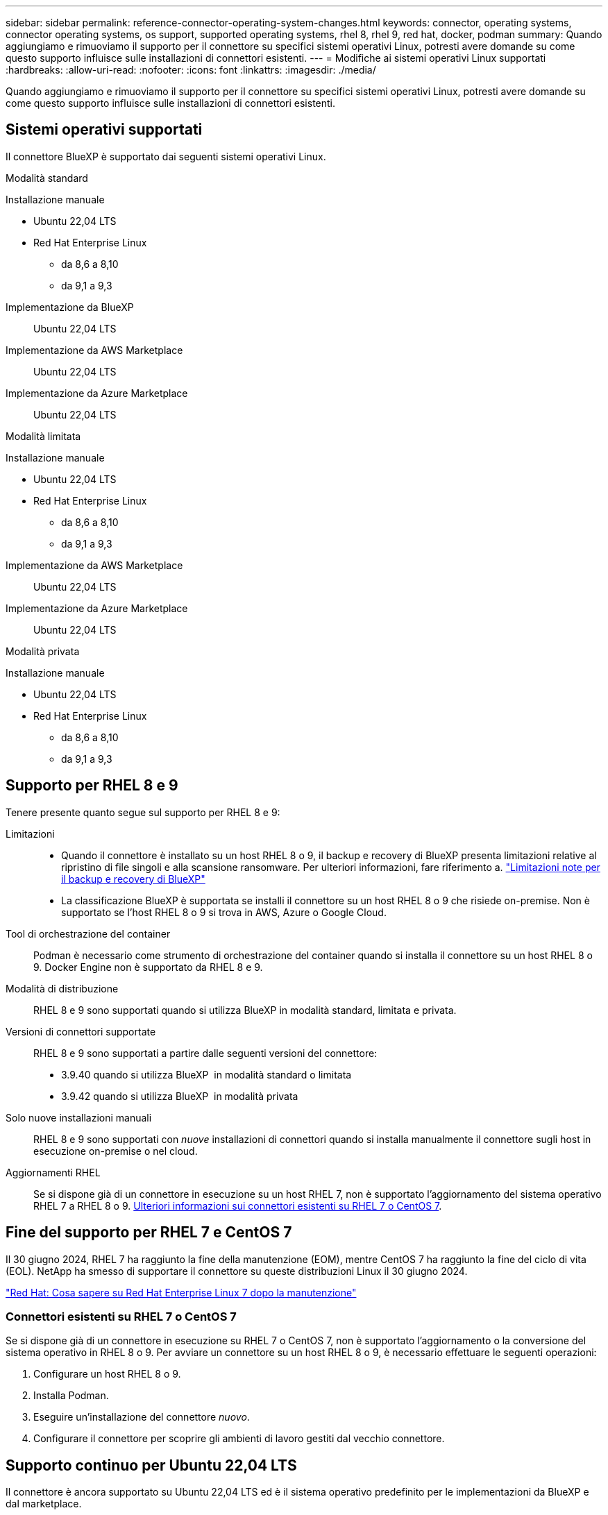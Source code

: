 ---
sidebar: sidebar 
permalink: reference-connector-operating-system-changes.html 
keywords: connector, operating systems, connector operating systems, os support, supported operating systems, rhel 8, rhel 9, red hat, docker, podman 
summary: Quando aggiungiamo e rimuoviamo il supporto per il connettore su specifici sistemi operativi Linux, potresti avere domande su come questo supporto influisce sulle installazioni di connettori esistenti. 
---
= Modifiche ai sistemi operativi Linux supportati
:hardbreaks:
:allow-uri-read: 
:nofooter: 
:icons: font
:linkattrs: 
:imagesdir: ./media/


[role="lead"]
Quando aggiungiamo e rimuoviamo il supporto per il connettore su specifici sistemi operativi Linux, potresti avere domande su come questo supporto influisce sulle installazioni di connettori esistenti.



== Sistemi operativi supportati

Il connettore BlueXP è supportato dai seguenti sistemi operativi Linux.

[role="tabbed-block"]
====
.Modalità standard
--
Installazione manuale::
+
--
* Ubuntu 22,04 LTS
* Red Hat Enterprise Linux
+
** da 8,6 a 8,10
** da 9,1 a 9,3




--
Implementazione da BlueXP:: Ubuntu 22,04 LTS
Implementazione da AWS Marketplace:: Ubuntu 22,04 LTS
Implementazione da Azure Marketplace:: Ubuntu 22,04 LTS


--
.Modalità limitata
--
Installazione manuale::
+
--
* Ubuntu 22,04 LTS
* Red Hat Enterprise Linux
+
** da 8,6 a 8,10
** da 9,1 a 9,3




--
Implementazione da AWS Marketplace:: Ubuntu 22,04 LTS
Implementazione da Azure Marketplace:: Ubuntu 22,04 LTS


--
.Modalità privata
--
Installazione manuale::
+
--
* Ubuntu 22,04 LTS
* Red Hat Enterprise Linux
+
** da 8,6 a 8,10
** da 9,1 a 9,3




--


--
====


== Supporto per RHEL 8 e 9

Tenere presente quanto segue sul supporto per RHEL 8 e 9:

Limitazioni::
+
--
* Quando il connettore è installato su un host RHEL 8 o 9, il backup e recovery di BlueXP presenta limitazioni relative al ripristino di file singoli e alla scansione ransomware. Per ulteriori informazioni, fare riferimento a. https://docs.netapp.com/us-en/bluexp-backup-recovery/reference-limitations.html["Limitazioni note per il backup e recovery di BlueXP"^]
* La classificazione BlueXP è supportata se installi il connettore su un host RHEL 8 o 9 che risiede on-premise. Non è supportato se l'host RHEL 8 o 9 si trova in AWS, Azure o Google Cloud.


--
Tool di orchestrazione del container:: Podman è necessario come strumento di orchestrazione del container quando si installa il connettore su un host RHEL 8 o 9. Docker Engine non è supportato da RHEL 8 e 9.
Modalità di distribuzione:: RHEL 8 e 9 sono supportati quando si utilizza BlueXP in modalità standard, limitata e privata.
Versioni di connettori supportate:: RHEL 8 e 9 sono supportati a partire dalle seguenti versioni del connettore:
+
--
* 3.9.40 quando si utilizza BlueXP  in modalità standard o limitata
* 3.9.42 quando si utilizza BlueXP  in modalità privata


--
Solo nuove installazioni manuali:: RHEL 8 e 9 sono supportati con _nuove_ installazioni di connettori quando si installa manualmente il connettore sugli host in esecuzione on-premise o nel cloud.
Aggiornamenti RHEL:: Se si dispone già di un connettore in esecuzione su un host RHEL 7, non è supportato l'aggiornamento del sistema operativo RHEL 7 a RHEL 8 o 9. <<Connettori esistenti su RHEL 7 o CentOS 7,Ulteriori informazioni sui connettori esistenti su RHEL 7 o CentOS 7>>.




== Fine del supporto per RHEL 7 e CentOS 7

Il 30 giugno 2024, RHEL 7 ha raggiunto la fine della manutenzione (EOM), mentre CentOS 7 ha raggiunto la fine del ciclo di vita (EOL). NetApp ha smesso di supportare il connettore su queste distribuzioni Linux il 30 giugno 2024.

https://www.redhat.com/en/technologies/linux-platforms/enterprise-linux/rhel-7-end-of-maintenance["Red Hat: Cosa sapere su Red Hat Enterprise Linux 7 dopo la manutenzione"^]



=== Connettori esistenti su RHEL 7 o CentOS 7

Se si dispone già di un connettore in esecuzione su RHEL 7 o CentOS 7, non è supportato l'aggiornamento o la conversione del sistema operativo in RHEL 8 o 9. Per avviare un connettore su un host RHEL 8 o 9, è necessario effettuare le seguenti operazioni:

. Configurare un host RHEL 8 o 9.
. Installa Podman.
. Eseguire un'installazione del connettore _nuovo_.
. Configurare il connettore per scoprire gli ambienti di lavoro gestiti dal vecchio connettore.




== Supporto continuo per Ubuntu 22,04 LTS

Il connettore è ancora supportato su Ubuntu 22,04 LTS ed è il sistema operativo predefinito per le implementazioni da BlueXP e dal marketplace.

Per questo sistema operativo è necessario Docker Engine. Podman non è supportato.



== Link correlati



=== Come iniziare con RHEL 8 e 9

Fare riferimento alle pagine seguenti per i dettagli sui requisiti host, i requisiti Podman e i passaggi per installare Podman e il connettore:

[role="tabbed-block"]
====
.Modalità standard
--
* https://docs.netapp.com/us-en/bluexp-setup-admin/task-install-connector-on-prem.html["Installazione e configurazione di un connettore on-premise"]
* https://docs.netapp.com/us-en/bluexp-setup-admin/task-install-connector-aws-manual.html["Installare manualmente il connettore in AWS"]
* https://docs.netapp.com/us-en/bluexp-setup-admin/task-install-connector-azure-manual.html["Installare manualmente il connettore in Azure"]
* https://docs.netapp.com/us-en/bluexp-setup-admin/task-install-connector-google-manual.html["Installare manualmente il connettore in Google Cloud"]


--
.Modalità limitata
--
https://docs.netapp.com/us-en/bluexp-setup-admin/task-prepare-restricted-mode.html["Prepararsi per l'implementazione in modalità limitata"]

--
.Modalità privata
--
https://docs.netapp.com/us-en/bluexp-setup-admin/task-prepare-private-mode.html["Prepararsi per l'implementazione in modalità privata"]

--
====


=== Come riscoprire gli ambienti di lavoro

Fare riferimento alle pagine seguenti per riscoprire gli ambienti di lavoro dopo l'implementazione di un nuovo connettore.

* https://docs.netapp.com/us-en/bluexp-cloud-volumes-ontap/task-adding-systems.html["Aggiungere sistemi Cloud Volumes ONTAP esistenti a BlueXP"^]
* https://docs.netapp.com/us-en/bluexp-ontap-onprem/task-discovering-ontap.html["Scopri i cluster ONTAP on-premise"^]
* https://docs.netapp.com/us-en/bluexp-fsx-ontap/use/task-creating-fsx-working-environment.html["Crea o scopri un ambiente di lavoro FSX per ONTAP"^]
* https://docs.netapp.com/us-en/bluexp-azure-netapp-files/task-create-working-env.html["Creare un ambiente di lavoro Azure NetApp Files"^]
* https://docs.netapp.com/us-en/bluexp-e-series/task-discover-e-series.html["Scopri i sistemi e-Series"^]
* https://docs.netapp.com/us-en/bluexp-storagegrid/task-discover-storagegrid.html["Scopri i sistemi StorageGRID"^]

